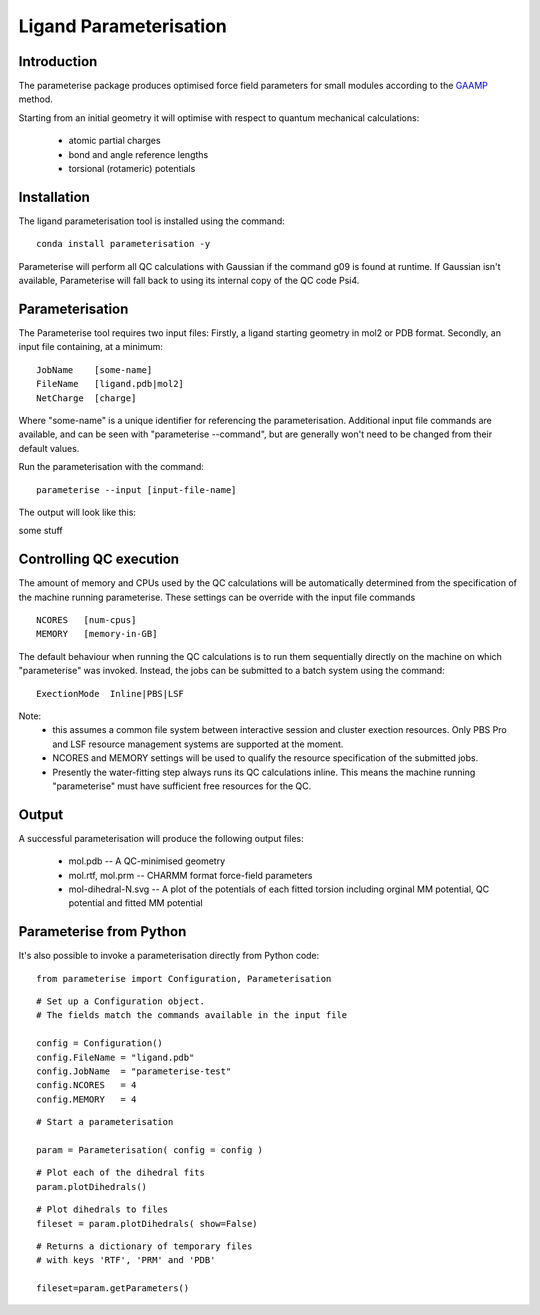 Ligand Parameterisation
=======================


Introduction
------------

The parameterise package produces optimised force field parameters for small modules according to the `GAAMP <https://www.ncbi.nlm.nih.gov/pmc/articles/PMC3819940/>`__ method.

Starting from an initial geometry it will optimise with respect to quantum mechanical calculations:

 - atomic partial charges
 - bond and angle reference lengths
 - torsional (rotameric) potentials

Installation
------------

The ligand parameterisation tool is installed using the command:

.. parsed-literal::
  
    conda install parameterisation -y

Parameterise will perform all QC calculations with Gaussian if the command g09 is found at runtime. If Gaussian isn't available, Parameterise will fall back to using its internal copy of the QC code Psi4.

Parameterisation
----------------

The Parameterise tool requires two input files: Firstly, a ligand starting geometry in mol2 or PDB format. Secondly, an input file containing, at a minimum:

.. parsed-literal::
    JobName    [some-name]
    FileName   [ligand.pdb|mol2]
    NetCharge  [charge]

Where "some-name" is a unique identifier for referencing the parameterisation.
Additional input file commands are available, and can be seen with "parameterise --command", but are generally won't need to be changed from their default values.

Run the parameterisation with the command:

.. parsed-literal::
    parameterise --input [input-file-name]

The output will look like this:

.. parsed-literal::
some stuff

Controlling QC execution
------------------------

The amount of memory and CPUs used by the QC calculations will be automatically determined from the specification of the machine running parameterise. These settings can be override with the input file commands

.. parsed-literal::
    NCORES   [num-cpus]
    MEMORY   [memory-in-GB]


The default behaviour when running the QC calculations is to run them sequentially directly on the machine on which "parameterise" was invoked. Instead, the jobs can be submitted to a batch system using the command:

.. parsed-literal::
    ExectionMode  Inline|PBS|LSF

Note: 
 *  this assumes a common file system between interactive session and cluster exection resources. Only PBS Pro and LSF resource management systems are supported at the moment. 
 * NCORES and MEMORY settings will be used to qualify the resource specification of the submitted jobs.
 * Presently the water-fitting step always runs its QC calculations inline. This means the machine running "parameterise" must have sufficient free resources for the QC.


Output
------

A successful parameterisation will produce the following output files:

 * mol.pdb -- A QC-minimised geometry
 * mol.rtf, mol.prm -- CHARMM format force-field parameters 
 * mol-dihedral-N.svg -- A plot of the potentials of each fitted torsion including orginal MM potential, QC potential and fitted MM potential

Parameterise from Python
------------------------

It's also possible to invoke a parameterisation directly from Python code:

.. parsed-literal::
 from parameterise import Configuration, Parameterisation

.. parsed-literal::
 # Set up a Configuration object.
 # The fields match the commands available in the input file

 config = Configuration()
 config.FileName = "ligand.pdb"
 config.JobName  = "parameterise-test"
 config.NCORES   = 4
 config.MEMORY   = 4


.. parsed-literal::
 # Start a parameterisation

 param = Parameterisation( config = config )


.. parsed-literal::
 # Plot each of the dihedral fits
 param.plotDihedrals()

.. parsed-literal::
 # Plot dihedrals to files
 fileset = param.plotDihedrals( show=False)

.. parsed-literal::
 # Returns a dictionary of temporary files 
 # with keys 'RTF', 'PRM' and 'PDB'

 fileset=param.getParameters()


